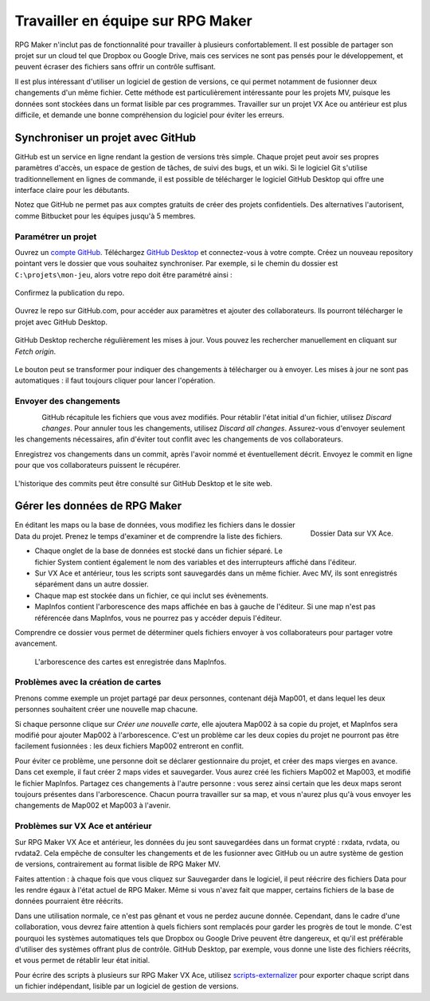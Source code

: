 .. _collaborer:

Travailler en équipe sur RPG Maker
==================================

RPG Maker n'inclut pas de fonctionnalité pour travailler à plusieurs confortablement. Il est possible de partager son projet sur un cloud tel que Dropbox ou Google Drive, mais ces services ne sont pas pensés pour le développement, et peuvent écraser des fichiers sans offrir un contrôle suffisant.

Il est plus intéressant d'utiliser un logiciel de gestion de versions, ce qui permet notamment de fusionner deux changements d'un même fichier. Cette méthode est particulièrement intéressante pour les projets MV, puisque les données sont stockées dans un format lisible par ces programmes. Travailler sur un projet VX Ace ou antérieur est plus difficile, et demande une bonne compréhension du logiciel pour éviter les erreurs.

Synchroniser un projet avec GitHub
----------------------------------

GitHub est un service en ligne rendant la gestion de versions très simple. Chaque projet peut avoir ses propres paramètres d'accès, un espace de gestion de tâches, de suivi des bugs, et un wiki. Si le logiciel Git s'utilise traditionnellement en lignes de commande, il est possible de télécharger le logiciel GitHub Desktop qui offre une interface claire pour les débutants.

Notez que GitHub ne permet pas aux comptes gratuits de créer des projets confidentiels. Des alternatives l'autorisent, comme Bitbucket pour les équipes jusqu'à 5 membres.

Paramétrer un projet
~~~~~~~~~~~~~~~~~~~~

Ouvrez un `compte GitHub <https://github.com/join>`__. Téléchargez `GitHub Desktop <https://desktop.github.com/>`__ et connectez-vous à votre compte. Créez un nouveau repository pointant vers le dossier que vous souhaitez synchroniser. Par exemple, si le chemin du dossier est ``C:\projets\mon-jeu``, alors votre repo doit être paramétré ainsi :

.. figure:: https://i.imgur.com/Ffj4gIE.png
   :alt: Choix du chemin local et du nom du repo

Confirmez la publication du repo.

.. figure:: https://i.imgur.com/gLXiR75.png
   :alt: Publish repository

Ouvrez le repo sur GitHub.com, pour accéder aux paramètres et ajouter des collaborateurs. Ils pourront télécharger le projet avec GitHub Desktop.

.. figure:: https://i.imgur.com/oWJZPcX.png
   :alt: Open repository in Desktop

GitHub Desktop recherche régulièrement les mises à jour. Vous pouvez les rechercher manuellement en cliquant sur *Fetch origin*.

.. figure:: https://i.imgur.com/5ivlRjf.png
   :alt: Fetch origin

Le bouton peut se transformer pour indiquer des changements à télécharger ou à envoyer. Les mises à jour ne sont pas automatiques : il faut toujours cliquer pour lancer l'opération.

Envoyer des changements
~~~~~~~~~~~~~~~~~~~~~~~

.. figure:: https://i.imgur.com/W1Zqgbp.png
   :alt: Discard file changes
   :align: left

GitHub récapitule les fichiers que vous avez modifiés. Pour rétablir l'état initial d'un fichier, utilisez *Discard changes*. Pour annuler tous les changements, utilisez *Discard all changes*. Assurez-vous d'envoyer seulement les changements nécessaires, afin d'éviter tout conflit avec les changements de vos collaborateurs.

Enregistrez vos changements dans un commit, après l'avoir nommé et éventuellement décrit. Envoyez le commit en ligne pour que vos collaborateurs puissent le récupérer.

.. figure:: https://i.imgur.com/vhAyGB7.png
   :alt: Création d'un commit et envoi

L'historique des commits peut être consulté sur GitHub Desktop et le site web.

.. figure:: https://i.imgur.com/p6rkqAC.png
   :alt: Historique des commits

Gérer les données de RPG Maker
------------------------------

.. figure:: https://i.imgur.com/dcJDxyz.png
   :alt: Liste des fichiers dans le dossier Data
   :align: right

   Dossier Data sur VX Ace.

En éditant les maps ou la base de données, vous modifiez les fichiers dans le dossier Data du projet. Prenez le temps d'examiner et de comprendre la liste des fichiers.

* Chaque onglet de la base de données est stocké dans un fichier séparé. Le fichier System contient également le nom des variables et des interrupteurs affiché dans l'éditeur.

* Sur VX Ace et antérieur, tous les scripts sont sauvegardés dans un même fichier. Avec MV, ils sont enregistrés séparément dans un autre dossier.

* Chaque map est stockée dans un fichier, ce qui inclut ses évènements.

* MapInfos contient l'arborescence des maps affichée en bas à gauche de l'éditeur. Si une map n'est pas référencée dans MapInfos, vous ne pourrez pas y accéder depuis l'éditeur.

Comprendre ce dossier vous permet de déterminer quels fichiers envoyer à vos collaborateurs pour partager votre avancement.

.. figure:: https://i.imgur.com/huSwM2F.png
   :alt: Liste des cartes du projet

   L'arborescence des cartes est enregistrée dans MapInfos.

Problèmes avec la création de cartes
~~~~~~~~~~~~~~~~~~~~~~~~~~~~~~~~~~~~

Prenons comme exemple un projet partagé par deux personnes, contenant déjà Map001, et dans lequel les deux personnes souhaitent créer une nouvelle map chacune.

Si chaque personne clique sur *Créer une nouvelle carte*, elle ajoutera Map002 à sa copie du projet, et MapInfos sera modifié pour ajouter Map002 à l'arborescence. C'est un problème car les deux copies du projet ne pourront pas être facilement fusionnées : les deux fichiers Map002 entreront en conflit.

Pour éviter ce problème, une personne doit se déclarer gestionnaire du projet, et créer des maps vierges en avance. Dans cet exemple, il faut créer 2 maps vides et sauvegarder. Vous aurez créé les fichiers Map002 et Map003, et modifié le fichier MapInfos. Partagez ces changements à l'autre personne : vous serez ainsi certain que les deux maps seront toujours présentes dans l'arborescence. Chacun pourra travailler sur sa map, et vous n'aurez plus qu'à vous envoyer les changements de Map002 et Map003 à l'avenir.

Problèmes sur VX Ace et antérieur
~~~~~~~~~~~~~~~~~~~~~~~~~~~~~~~~~

Sur RPG Maker VX Ace et antérieur, les données du jeu sont sauvegardées dans un format crypté : rxdata, rvdata, ou rvdata2. Cela empêche de consulter les changements et de les fusionner avec GitHub ou un autre système de gestion de versions, contrairement au format lisible de RPG Maker MV.

Faites attention : à chaque fois que vous cliquez sur Sauvegarder dans le logiciel, il peut réécrire des fichiers Data pour les rendre égaux à l'état actuel de RPG Maker. Même si vous n'avez fait que mapper, certains fichiers de la base de données pourraient être réécrits.

Dans une utilisation normale, ce n'est pas gênant et vous ne perdez aucune donnée. Cependant, dans le cadre d'une collaboration, vous devrez faire attention à quels fichiers sont remplacés pour garder les progrès de tout le monde. C'est pourquoi les systèmes automatiques tels que Dropbox ou Google Drive peuvent être dangereux, et qu'il est préférable d'utiliser des systèmes offrant plus de contrôle. GitHub Desktop, par exemple, vous donne une liste des fichiers réécrits, et vous permet de rétablir leur état initial.

Pour écrire des scripts à plusieurs sur RPG Maker VX Ace, utilisez `scripts-externalizer <https://github.com/RMEx/buildozer>`__ pour exporter chaque script dans un fichier indépendant, lisible par un logiciel de gestion de versions.
